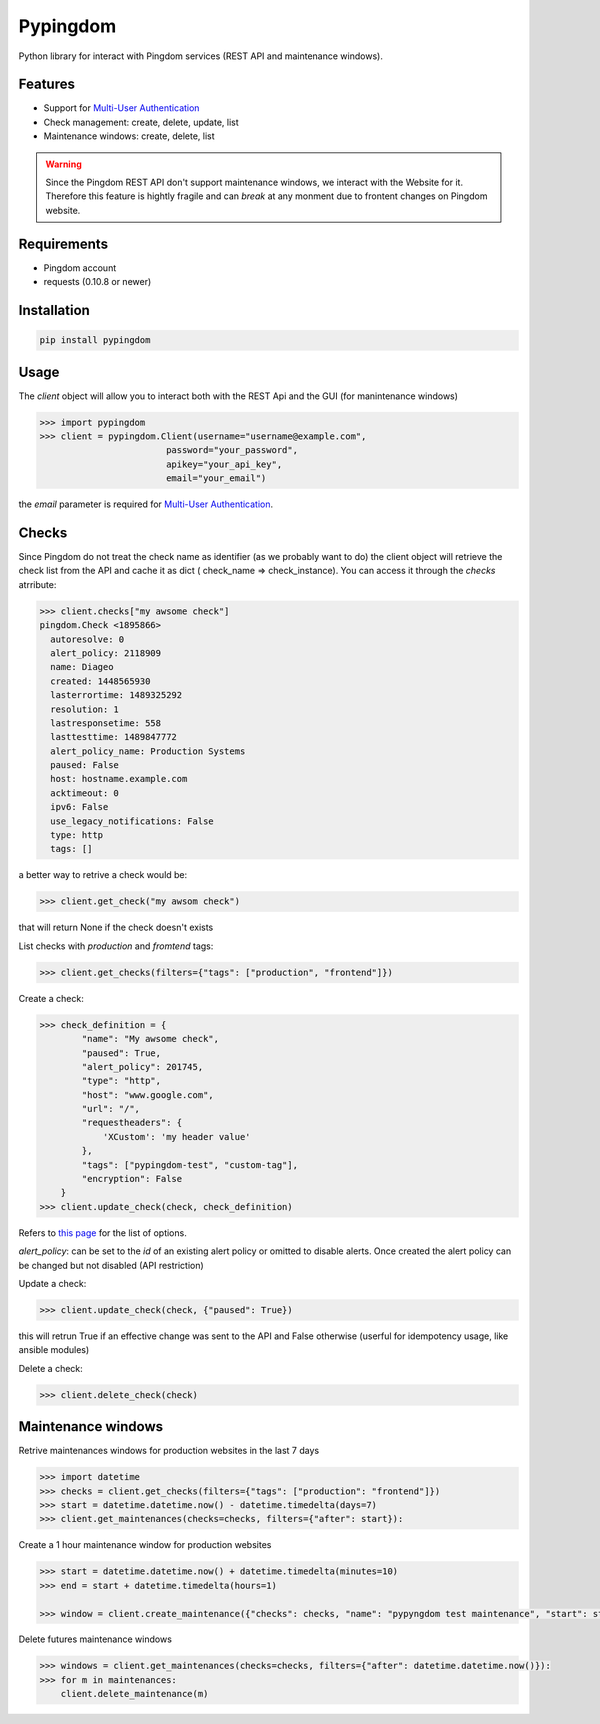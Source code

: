 Pypingdom
=====================================

Python library for interact with Pingdom services (REST API and maintenance windows).


Features
-------------------------------------


* Support for `Multi-User Authentication <https://www.pingdom.com/resources/api#multi-user+authentication>`_
* Check management: create, delete, update, list
* Maintenance windows: create, delete, list

.. warning::

    Since the Pingdom REST API don't support maintenance windows, we interact with the Website for it. Therefore this feature is hightly fragile and can *break* at any monment due to frontent changes on Pingdom website.


Requirements
-------------------------------------


* Pingdom account
* requests (0.10.8 or newer)


Installation
-------------------------------------

.. code-block:: python

    pip install pypingdom


Usage
-------------------------------------

The `client` object will allow you to interact both with the REST Api and the GUI (for manintenance windows)

.. code-block:: python

    >>> import pypingdom
    >>> client = pypingdom.Client(username="username@example.com",
                            password="your_password",
                            apikey="your_api_key",
                            email="your_email")

the `email` parameter is required for `Multi-User Authentication <https://www.pingdom.com/resources/api#multi-user+authentication>`_.

Checks
-------------------------------------


Since Pingdom do not treat the check name as identifier (as we probably want to do) the client object will retrieve the check list from the API and cache it as dict ( check_name => check_instance). You can access it through the `checks` atrribute:

.. code-block:: python

    >>> client.checks["my awsome check"]
    pingdom.Check <1895866>
      autoresolve: 0
      alert_policy: 2118909
      name: Diageo
      created: 1448565930
      lasterrortime: 1489325292
      resolution: 1
      lastresponsetime: 558
      lasttesttime: 1489847772
      alert_policy_name: Production Systems
      paused: False
      host: hostname.example.com
      acktimeout: 0
      ipv6: False
      use_legacy_notifications: False
      type: http
      tags: []

a better way to retrive a check would be:

.. code-block:: python

    >>> client.get_check("my awsom check")

that will return None if the check doesn't exists

List checks with `production` and `fromtend` tags:

.. code-block:: python

    >>> client.get_checks(filters={"tags": ["production", "frontend"]})

Create a check:

.. code-block:: python

    >>> check_definition = {
            "name": "My awsome check",
            "paused": True,
            "alert_policy": 201745,
            "type": "http",
            "host": "www.google.com",
            "url": "/",
            "requestheaders": {
                'XCustom': 'my header value'
            },
            "tags": ["pypingdom-test", "custom-tag"],
            "encryption": False
        }
    >>> client.update_check(check, check_definition)


Refers to `this page <https://www.pingdom.com/resources/api#MethodCreate+New+Check>`_ for the list of options.

`alert_policy`: can be set to the `id` of an existing alert policy or omitted to disable alerts. Once created the alert policy can be changed but not disabled (API restriction)

Update a check:

.. code-block:: python

    >>> client.update_check(check, {"paused": True})

this will retrun True if an effective change was sent to the API and False otherwise (userful for idempotency usage, like ansible modules)

Delete a check:

.. code-block:: python

    >>> client.delete_check(check)


Maintenance windows
-------------------------------------

Retrive maintenances windows for production websites in the last 7 days

.. code-block:: python

    >>> import datetime
    >>> checks = client.get_checks(filters={"tags": ["production": "frontend"]})
    >>> start = datetime.datetime.now() - datetime.timedelta(days=7)
    >>> client.get_maintenances(checks=checks, filters={"after": start}):

Create a 1 hour maintenance window for production websites

.. code-block:: python

    >>> start = datetime.datetime.now() + datetime.timedelta(minutes=10)
    >>> end = start + datetime.timedelta(hours=1)

    >>> window = client.create_maintenance({"checks": checks, "name": "pypyngdom test maintenance", "start": start, "stop": stop})

Delete futures maintenance windows

.. code-block:: python

    >>> windows = client.get_maintenances(checks=checks, filters={"after": datetime.datetime.now()}):
    >>> for m in maintenances:
        client.delete_maintenance(m)
